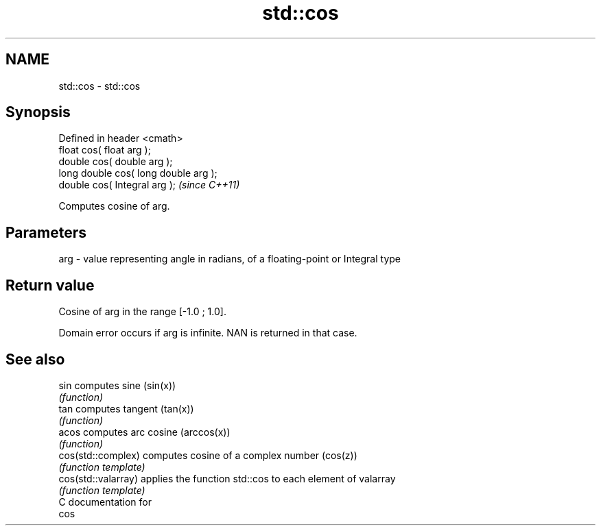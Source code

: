 .TH std::cos 3 "Nov 25 2015" "2.0 | http://cppreference.com" "C++ Standard Libary"
.SH NAME
std::cos \- std::cos

.SH Synopsis
   Defined in header <cmath>
   float       cos( float arg );
   double      cos( double arg );
   long double cos( long double arg );
   double      cos( Integral arg );     \fI(since C++11)\fP

   Computes cosine of arg.

.SH Parameters

   arg - value representing angle in radians, of a floating-point or Integral type

.SH Return value

   Cosine of arg in the range [-1.0 ; 1.0].

   Domain error occurs if arg is infinite. NAN is returned in that case.

.SH See also

   sin                computes sine (sin(x))
                      \fI(function)\fP 
   tan                computes tangent (tan(x))
                      \fI(function)\fP 
   acos               computes arc cosine (arccos(x))
                      \fI(function)\fP 
   cos(std::complex)  computes cosine of a complex number (cos(z))
                      \fI(function template)\fP 
   cos(std::valarray) applies the function std::cos to each element of valarray
                      \fI(function template)\fP 
   C documentation for
   cos
